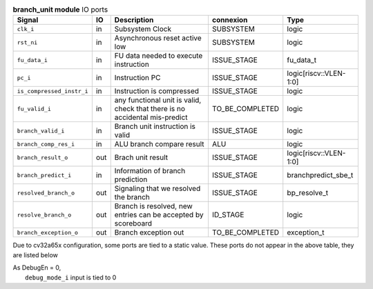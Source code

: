 ..
   Copyright 2024 Thales DIS France SAS
   Licensed under the Solderpad Hardware License, Version 2.1 (the "License");
   you may not use this file except in compliance with the License.
   SPDX-License-Identifier: Apache-2.0 WITH SHL-2.1
   You may obtain a copy of the License at https://solderpad.org/licenses/

   Original Author: Jean-Roch COULON - Thales

.. _CVA6_branch_unit_ports:

.. list-table:: **branch_unit module** IO ports
   :header-rows: 1

   * - Signal
     - IO
     - Description
     - connexion
     - Type

   * - ``clk_i``
     - in
     - Subsystem Clock
     - SUBSYSTEM
     - logic

   * - ``rst_ni``
     - in
     - Asynchronous reset active low
     - SUBSYSTEM
     - logic

   * - ``fu_data_i``
     - in
     - FU data needed to execute instruction
     - ISSUE_STAGE
     - fu_data_t

   * - ``pc_i``
     - in
     - Instruction PC
     - ISSUE_STAGE
     - logic[riscv::VLEN-1:0]

   * - ``is_compressed_instr_i``
     - in
     - Instruction is compressed
     - ISSUE_STAGE
     - logic

   * - ``fu_valid_i``
     - in
     - any functional unit is valid, check that there is no accidental mis-predict
     - TO_BE_COMPLETED
     - logic

   * - ``branch_valid_i``
     - in
     - Branch unit instruction is valid
     - ISSUE_STAGE
     - logic

   * - ``branch_comp_res_i``
     - in
     - ALU branch compare result
     - ALU
     - logic

   * - ``branch_result_o``
     - out
     - Brach unit result
     - ISSUE_STAGE
     - logic[riscv::VLEN-1:0]

   * - ``branch_predict_i``
     - in
     - Information of branch prediction
     - ISSUE_STAGE
     - branchpredict_sbe_t

   * - ``resolved_branch_o``
     - out
     - Signaling that we resolved the branch
     - ISSUE_STAGE
     - bp_resolve_t

   * - ``resolve_branch_o``
     - out
     - Branch is resolved, new entries can be accepted by scoreboard
     - ID_STAGE
     - logic

   * - ``branch_exception_o``
     - out
     - Branch exception out
     - TO_BE_COMPLETED
     - exception_t

Due to cv32a65x configuration, some ports are tied to a static value. These ports do not appear in the above table, they are listed below

| As DebugEn = 0,
|   ``debug_mode_i`` input is tied to 0


